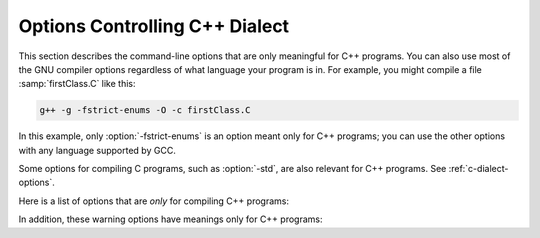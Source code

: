 ..
  Copyright 1988-2022 Free Software Foundation, Inc.
  This is part of the GCC manual.
  For copying conditions, see the GPL license file

.. _c++-dialect-options:

.. index:: compiler options, C++

.. index:: C++ options, command-line

.. index:: options, C++

Options Controlling C++ Dialect
*******************************

This section describes the command-line options that are only meaningful
for C++ programs.  You can also use most of the GNU compiler options
regardless of what language your program is in.  For example, you
might compile a file :samp:`firstClass.C` like this:

.. code-block:: c++

  g++ -g -fstrict-enums -O -c firstClass.C

In this example, only :option:`-fstrict-enums` is an option meant
only for C++ programs; you can use the other options with any
language supported by GCC.

Some options for compiling C programs, such as :option:`-std`, are also
relevant for C++ programs.
See :ref:`c-dialect-options`.

Here is a list of options that are *only* for compiling C++ programs:

.. option:: -fabi-version={n}

  Use version :samp:`{n}` of the C++ ABI.  The default is version 0.

  Version 0 refers to the version conforming most closely to
  the C++ ABI specification.  Therefore, the ABI obtained using version 0
  will change in different versions of G++ as ABI bugs are fixed.

  Version 1 is the version of the C++ ABI that first appeared in G++ 3.2.

  Version 2 is the version of the C++ ABI that first appeared in G++
  3.4, and was the default through G++ 4.9.

  Version 3 corrects an error in mangling a constant address as a
  template argument.

  Version 4, which first appeared in G++ 4.5, implements a standard
  mangling for vector types.

  Version 5, which first appeared in G++ 4.6, corrects the mangling of
  attribute const/volatile on function pointer types, decltype of a
  plain decl, and use of a function parameter in the declaration of
  another parameter.

  Version 6, which first appeared in G++ 4.7, corrects the promotion
  behavior of C++11 scoped enums and the mangling of template argument
  packs, const/static_cast, prefix ++ and --, and a class scope function
  used as a template argument.

  Version 7, which first appeared in G++ 4.8, that treats nullptr_t as a
  builtin type and corrects the mangling of lambdas in default argument
  scope.

  Version 8, which first appeared in G++ 4.9, corrects the substitution
  behavior of function types with function-cv-qualifiers.

  Version 9, which first appeared in G++ 5.2, corrects the alignment of
  ``nullptr_t``.

  Version 10, which first appeared in G++ 6.1, adds mangling of
  attributes that affect type identity, such as ia32 calling convention
  attributes (e.g. :samp:`stdcall`).

  Version 11, which first appeared in G++ 7, corrects the mangling of
  sizeof... expressions and operator names.  For multiple entities with
  the same name within a function, that are declared in different scopes,
  the mangling now changes starting with the twelfth occurrence.  It also
  implies :option:`-fnew-inheriting-ctors`.

  Version 12, which first appeared in G++ 8, corrects the calling
  conventions for empty classes on the x86_64 target and for classes
  with only deleted copy/move constructors.  It accidentally changes the
  calling convention for classes with a deleted copy constructor and a
  trivial move constructor.

  Version 13, which first appeared in G++ 8.2, fixes the accidental
  change in version 12.

  Version 14, which first appeared in G++ 10, corrects the mangling of
  the nullptr expression.

  Version 15, which first appeared in G++ 11, changes the mangling of
  ``__alignof__`` to be distinct from that of ``alignof``, and
  dependent operator names.

  See also :option:`-Wabi`.

.. option:: -fabi-compat-version={n}

  On targets that support strong aliases, G++
  works around mangling changes by creating an alias with the correct
  mangled name when defining a symbol with an incorrect mangled name.
  This switch specifies which ABI version to use for the alias.

  With :option:`-fabi-version`:samp:`=0` (the default), this defaults to 11 (GCC 7
  compatibility).  If another ABI version is explicitly selected, this
  defaults to 0.  For compatibility with GCC versions 3.2 through 4.9,
  use :option:`-fabi-compat-version`:samp:`=2`.

  If this option is not provided but :option:`-Wabi`:samp:`={n}` is, that
  version is used for compatibility aliases.  If this option is provided
  along with :option:`-Wabi` (without the version), the version from this
  option is used for the warning.

.. option:: -fno-access-control

  Turn off all access checking.  This switch is mainly useful for working
  around bugs in the access control code.

.. option:: -faccess-control

  Default setting; overrides :option:`-fno-access-control`.

.. option:: -faligned-new

  Enable support for C++17 ``new`` of types that require more
  alignment than ``void* ::operator new(std::size_t)`` provides.  A
  numeric argument such as ``-faligned-new=32`` can be used to
  specify how much alignment (in bytes) is provided by that function,
  but few users will need to override the default of
  ``alignof(std::max_align_t)``.

  This flag is enabled by default for :option:`-std`:samp:`=c++17`.

.. option:: -fchar8_t, -fno-char8_t

  Enable support for ``char8_t`` as adopted for C++20.  This includes
  the addition of a new ``char8_t`` fundamental type, changes to the
  types of UTF-8 string and character literals, new signatures for
  user-defined literals, associated standard library updates, and new
  ``__cpp_char8_t`` and ``__cpp_lib_char8_t`` feature test macros.

  This option enables functions to be overloaded for ordinary and UTF-8
  strings:

  .. code-block:: c++

    int f(const char *);    // #1
    int f(const char8_t *); // #2
    int v1 = f("text");     // Calls #1
    int v2 = f(u8"text");   // Calls #2

  and introduces new signatures for user-defined literals:

  .. code-block:: c++

    int operator""_udl1(char8_t);
    int v3 = u8'x'_udl1;
    int operator""_udl2(const char8_t*, std::size_t);
    int v4 = u8"text"_udl2;
    template<typename T, T...> int operator""_udl3();
    int v5 = u8"text"_udl3;

  The change to the types of UTF-8 string and character literals introduces
  incompatibilities with ISO C++11 and later standards.  For example, the
  following code is well-formed under ISO C++11, but is ill-formed when
  :option:`-fchar8_t` is specified.

  .. code-block:: c++

    char ca[] = u8"xx";     // error: char-array initialized from wide
                            //        string
    const char *cp = u8"xx";// error: invalid conversion from
                            //        `const char8_t*' to `const char*'
    int f(const char*);
    auto v = f(u8"xx");     // error: invalid conversion from
                            //        `const char8_t*' to `const char*'
    std::string s{u8"xx"};  // error: no matching function for call to
                            //        `std::basic_string<char>::basic_string()'
    using namespace std::literals;
    s = u8"xx"s;            // error: conversion from
                            //        `basic_string<char8_t>' to non-scalar
                            //        type `basic_string<char>' requested

.. option:: -fcheck-new

  Check that the pointer returned by ``operator new`` is non-null
  before attempting to modify the storage allocated.  This check is
  normally unnecessary because the C++ standard specifies that
  ``operator new`` only returns ``0`` if it is declared
  ``throw()``, in which case the compiler always checks the
  return value even without this option.  In all other cases, when
  ``operator new`` has a non-empty exception specification, memory
  exhaustion is signalled by throwing ``std::bad_alloc``.  See also
  :samp:`new (nothrow)`.

.. option:: -fconcepts, -fconcepts-ts

  Below :option:`-std`:samp:`=c++20`, :option:`-fconcepts` enables support for the
  C++ Extensions for Concepts Technical Specification, ISO 19217 (2015).

  With :option:`-std`:samp:`=c++20` and above, Concepts are part of the language
  standard, so :option:`-fconcepts` defaults to on.  But the standard
  specification of Concepts differs significantly from the TS, so some
  constructs that were allowed in the TS but didn't make it into the
  standard can still be enabled by :option:`-fconcepts-ts`.

.. option:: -fconstexpr-depth={n}

  Set the maximum nested evaluation depth for C++11 constexpr functions
  to :samp:`{n}`.  A limit is needed to detect endless recursion during
  constant expression evaluation.  The minimum specified by the standard
  is 512.

.. option:: -fconstexpr-cache-depth={n}

  Set the maximum level of nested evaluation depth for C++11 constexpr
  functions that will be cached to :samp:`{n}`.  This is a heuristic that
  trades off compilation speed (when the cache avoids repeated
  calculations) against memory consumption (when the cache grows very
  large from highly recursive evaluations).  The default is 8.  Very few
  users are likely to want to adjust it, but if your code does heavy
  constexpr calculations you might want to experiment to find which
  value works best for you.

.. option:: -fconstexpr-fp-except

  Annex F of the C standard specifies that IEC559 floating point
  exceptions encountered at compile time should not stop compilation.
  C++ compilers have historically not followed this guidance, instead
  treating floating point division by zero as non-constant even though
  it has a well defined value.  This flag tells the compiler to give
  Annex F priority over other rules saying that a particular operation
  is undefined.

  .. code-block:: c++

    constexpr float inf = 1./0.; // OK with -fconstexpr-fp-except

.. option:: -fconstexpr-loop-limit={n}

  Set the maximum number of iterations for a loop in C++14 constexpr functions
  to :samp:`{n}`.  A limit is needed to detect infinite loops during
  constant expression evaluation.  The default is 262144 (1<<18).

.. option:: -fconstexpr-ops-limit={n}

  Set the maximum number of operations during a single constexpr evaluation.
  Even when number of iterations of a single loop is limited with the above limit,
  if there are several nested loops and each of them has many iterations but still
  smaller than the above limit, or if in a body of some loop or even outside
  of a loop too many expressions need to be evaluated, the resulting constexpr
  evaluation might take too long.
  The default is 33554432 (1<<25).

.. option:: -fcoroutines

  Enable support for the C++ coroutines extension (experimental).

.. option:: -fno-elide-constructors

  The C++ standard allows an implementation to omit creating a temporary
  that is only used to initialize another object of the same type.
  Specifying this option disables that optimization, and forces G++ to
  call the copy constructor in all cases.  This option also causes G++
  to call trivial member functions which otherwise would be expanded inline.

  In C++17, the compiler is required to omit these temporaries, but this
  option still affects trivial member functions.

.. option:: -felide-constructors

  Default setting; overrides :option:`-fno-elide-constructors`.

.. option:: -fno-enforce-eh-specs

  Don't generate code to check for violation of exception specifications
  at run time.  This option violates the C++ standard, but may be useful
  for reducing code size in production builds, much like defining
  ``NDEBUG``.  This does not give user code permission to throw
  exceptions in violation of the exception specifications; the compiler
  still optimizes based on the specifications, so throwing an
  unexpected exception results in undefined behavior at run time.

.. option:: -fenforce-eh-specs

  Default setting; overrides :option:`-fno-enforce-eh-specs`.

.. option:: -fextern-tls-init, -fno-extern-tls-init

  The C++11 and OpenMP standards allow ``thread_local`` and
  ``threadprivate`` variables to have dynamic (runtime)
  initialization.  To support this, any use of such a variable goes
  through a wrapper function that performs any necessary initialization.
  When the use and definition of the variable are in the same
  translation unit, this overhead can be optimized away, but when the
  use is in a different translation unit there is significant overhead
  even if the variable doesn't actually need dynamic initialization.  If
  the programmer can be sure that no use of the variable in a
  non-defining TU needs to trigger dynamic initialization (either
  because the variable is statically initialized, or a use of the
  variable in the defining TU will be executed before any uses in
  another TU), they can avoid this overhead with the
  :option:`-fno-extern-tls-init` option.

  On targets that support symbol aliases, the default is
  :option:`-fextern-tls-init`.  On targets that do not support symbol
  aliases, the default is :option:`-fno-extern-tls-init`.

.. option:: -ffold-simple-inlines, -fno-fold-simple-inlines

  Permit the C++ frontend to fold calls to ``std::move``, ``std::forward``,
  ``std::addressof`` and ``std::as_const``.  In contrast to inlining, this
  means no debug information will be generated for such calls.  Since these
  functions are rarely interesting to debug, this flag is enabled by default
  unless :option:`-fno-inline` is active.

.. option:: -fno-gnu-keywords

  Do not recognize ``typeof`` as a keyword, so that code can use this
  word as an identifier.  You can use the keyword ``__typeof__`` instead.
  This option is implied by the strict ISO C++ dialects: :option:`-ansi`,
  :option:`-std`:samp:`=c++98`, :option:`-std`:samp:`=c++11`, etc.

.. option:: -fgnu-keywords

  Default setting; overrides :option:`-fno-gnu-keywords`.

.. option:: -fimplicit-constexpr

  Make inline functions implicitly constexpr, if they satisfy the
  requirements for a constexpr function.  This option can be used in
  C++14 mode or later.  This can result in initialization changing from
  dynamic to static and other optimizations.

.. option:: -fno-implicit-templates

  Never emit code for non-inline templates that are instantiated
  implicitly (i.e. by use); only emit code for explicit instantiations.
  If you use this option, you must take care to structure your code to
  include all the necessary explicit instantiations to avoid getting
  undefined symbols at link time.
  See :ref:`template-instantiation`, for more information.

.. option:: -fimplicit-templates

  Default setting; overrides :option:`-fno-implicit-templates`.

.. option:: -fno-implicit-inline-templates

  Don't emit code for implicit instantiations of inline templates, either.
  The default is to handle inlines differently so that compiles with and
  without optimization need the same set of explicit instantiations.

.. option:: -fimplicit-inline-templates

  Default setting; overrides :option:`-fno-implicit-inline-templates`.

.. option:: -fno-implement-inlines

  To save space, do not emit out-of-line copies of inline functions
  controlled by ``#pragma implementation``.  This causes linker
  errors if these functions are not inlined everywhere they are called.

.. option:: -fimplement-inlines

  Default setting; overrides :option:`-fno-implement-inlines`.

.. option:: -fmodules-ts, -fno-modules-ts

  Enable support for C++20 modules (see :ref:`c++-modules`).  The
  :option:`-fno-modules-ts` is usually not needed, as that is the
  default.  Even though this is a C++20 feature, it is not currently
  implicitly enabled by selecting that standard version.

.. option:: -fmodule-header, -fmodule-header=user, -fmodule-header=system

  Compile a header file to create an importable header unit.

.. option:: -fmodule-implicit-inline

  Member functions defined in their class definitions are not implicitly
  inline for modular code.  This is different to traditional C++
  behavior, for good reasons.  However, it may result in a difficulty
  during code porting.  This option makes such function definitions
  implicitly inline.  It does however generate an ABI incompatibility,
  so you must use it everywhere or nowhere.  (Such definitions outside
  of a named module remain implicitly inline, regardless.)

.. option:: -fno-module-lazy

  Disable lazy module importing and module mapper creation.

.. option:: -fmodule-lazy

  Default setting; overrides :option:`-fno-module-lazy`.

.. index:: CXX_MODULE_MAPPER environment variable

.. option:: -fmodule-mapper=[{hostname}]:{port}[?{ident}]

  An oracle to query for module name to filename mappings.  If
  unspecified the :envvar:`CXX_MODULE_MAPPER` environment variable is used,
  and if that is unset, an in-process default is provided.

.. option:: -fmodule-only

  Only emit the Compiled Module Interface, inhibiting any object file.

.. option:: -fms-extensions

  Disable Wpedantic warnings about constructs used in MFC, such as implicit
  int and getting a pointer to member function via non-standard syntax.

.. option:: -fnew-inheriting-ctors

  Enable the P0136 adjustment to the semantics of C++11 constructor
  inheritance.  This is part of C++17 but also considered to be a Defect
  Report against C++11 and C++14.  This flag is enabled by default
  unless :option:`-fabi-version`:samp:`=10` or lower is specified.

.. option:: -fnew-ttp-matching

  Enable the P0522 resolution to Core issue 150, template template
  parameters and default arguments: this allows a template with default
  template arguments as an argument for a template template parameter
  with fewer template parameters.  This flag is enabled by default for
  :option:`-std`:samp:`=c++17`.

.. option:: -fno-nonansi-builtins

  Disable built-in declarations of functions that are not mandated by
  ANSI/ISO C.  These include ``ffs``, ``alloca``, ``_exit``,
  ``index``, ``bzero``, ``conjf``, and other related functions.

.. option:: -fnonansi-builtins

  Default setting; overrides :option:`-fno-nonansi-builtins`.

.. option:: -fnothrow-opt

  Treat a ``throw()`` exception specification as if it were a
  ``noexcept`` specification to reduce or eliminate the text size
  overhead relative to a function with no exception specification.  If
  the function has local variables of types with non-trivial
  destructors, the exception specification actually makes the
  function smaller because the EH cleanups for those variables can be
  optimized away.  The semantic effect is that an exception thrown out of
  a function with such an exception specification results in a call
  to ``terminate`` rather than ``unexpected``.

.. option:: -fno-operator-names

  Do not treat the operator name keywords ``and``, ``bitand``,
  ``bitor``, ``compl``, ``not``, ``or`` and ``xor`` as
  synonyms as keywords.

.. option:: -foperator-names

  Default setting; overrides :option:`-fno-operator-names`.

.. option:: -fno-optional-diags

  Disable diagnostics that the standard says a compiler does not need to
  issue.  Currently, the only such diagnostic issued by G++ is the one for
  a name having multiple meanings within a class.

.. option:: -foptional-diags

  Default setting; overrides :option:`-fno-optional-diags`.

.. option:: -fpermissive

  Downgrade some diagnostics about nonconformant code from errors to
  warnings.  Thus, using :option:`-fpermissive` allows some
  nonconforming code to compile.

.. option:: -fno-pretty-templates

  When an error message refers to a specialization of a function
  template, the compiler normally prints the signature of the
  template followed by the template arguments and any typedefs or
  typenames in the signature (e.g. ``void f(T) [with T = int]``
  rather than ``void f(int)``) so that it's clear which template is
  involved.  When an error message refers to a specialization of a class
  template, the compiler omits any template arguments that match
  the default template arguments for that template.  If either of these
  behaviors make it harder to understand the error message rather than
  easier, you can use :option:`-fno-pretty-templates` to disable them.

.. option:: -fpretty-templates

  Default setting; overrides :option:`-fno-pretty-templates`.

.. option:: -fno-rtti

  Disable generation of information about every class with virtual
  functions for use by the C++ run-time type identification features
  (``dynamic_cast`` and ``typeid``).  If you don't use those parts
  of the language, you can save some space by using this flag.  Note that
  exception handling uses the same information, but G++ generates it as
  needed. The ``dynamic_cast`` operator can still be used for casts that
  do not require run-time type information, i.e. casts to ``void *`` or to
  unambiguous base classes.

  Mixing code compiled with :option:`-frtti` with that compiled with
  :option:`-fno-rtti` may not work.  For example, programs may
  fail to link if a class compiled with :option:`-fno-rtti` is used as a base 
  for a class compiled with :option:`-frtti`.  

.. option:: -frtti

  Default setting; overrides :option:`-fno-rtti`.

.. option:: -fsized-deallocation

  Enable the built-in global declarations

  .. code-block:: c++

    void operator delete (void *, std::size_t) noexcept;
    void operator delete[] (void *, std::size_t) noexcept;

  as introduced in C++14.  This is useful for user-defined replacement
  deallocation functions that, for example, use the size of the object
  to make deallocation faster.  Enabled by default under
  :option:`-std`:samp:`=c++14` and above.  The flag :option:`-Wsized-deallocation`
  warns about places that might want to add a definition.

.. option:: -fstrict-enums

  Allow the compiler to optimize using the assumption that a value of
  enumerated type can only be one of the values of the enumeration (as
  defined in the C++ standard; basically, a value that can be
  represented in the minimum number of bits needed to represent all the
  enumerators).  This assumption may not be valid if the program uses a
  cast to convert an arbitrary integer value to the enumerated type.

.. option:: -fstrong-eval-order

  Evaluate member access, array subscripting, and shift expressions in
  left-to-right order, and evaluate assignment in right-to-left order,
  as adopted for C++17.  Enabled by default with :option:`-std`:samp:`=c++17`.
  :option:`-fstrong-eval-order`:samp:`=some` enables just the ordering of member
  access and shift expressions, and is the default without
  :option:`-std`:samp:`=c++17`.

.. option:: -ftemplate-backtrace-limit={n}

  Set the maximum number of template instantiation notes for a single
  warning or error to :samp:`{n}`.  The default value is 10.

.. option:: -ftemplate-depth={n}

  Set the maximum instantiation depth for template classes to :samp:`{n}`.
  A limit on the template instantiation depth is needed to detect
  endless recursions during template class instantiation.  ANSI/ISO C++
  conforming programs must not rely on a maximum depth greater than 17
  (changed to 1024 in C++11).  The default value is 900, as the compiler
  can run out of stack space before hitting 1024 in some situations.

.. option:: -fno-threadsafe-statics

  Do not emit the extra code to use the routines specified in the C++
  ABI for thread-safe initialization of local statics.  You can use this
  option to reduce code size slightly in code that doesn't need to be
  thread-safe.

.. option:: -fthreadsafe-statics

  Default setting; overrides :option:`-fno-threadsafe-statics`.

.. option:: -fuse-cxa-atexit

  Register destructors for objects with static storage duration with the
  ``__cxa_atexit`` function rather than the ``atexit`` function.
  This option is required for fully standards-compliant handling of static
  destructors, but only works if your C library supports
  ``__cxa_atexit``.

.. option:: -fno-use-cxa-get-exception-ptr

  Don't use the ``__cxa_get_exception_ptr`` runtime routine.  This
  causes ``std::uncaught_exception`` to be incorrect, but is necessary
  if the runtime routine is not available.

.. option:: -fuse-cxa-get-exception-ptr

  Default setting; overrides :option:`-fno-use-cxa-get-exception-ptr`.

.. option:: -fvisibility-inlines-hidden

  This switch declares that the user does not attempt to compare
  pointers to inline functions or methods where the addresses of the two functions
  are taken in different shared objects.

  The effect of this is that GCC may, effectively, mark inline methods with
  ``__attribute__ ((visibility ("hidden")))`` so that they do not
  appear in the export table of a DSO and do not require a PLT indirection
  when used within the DSO.  Enabling this option can have a dramatic effect
  on load and link times of a DSO as it massively reduces the size of the
  dynamic export table when the library makes heavy use of templates.

  The behavior of this switch is not quite the same as marking the
  methods as hidden directly, because it does not affect static variables
  local to the function or cause the compiler to deduce that
  the function is defined in only one shared object.

  You may mark a method as having a visibility explicitly to negate the
  effect of the switch for that method.  For example, if you do want to
  compare pointers to a particular inline method, you might mark it as
  having default visibility.  Marking the enclosing class with explicit
  visibility has no effect.

  Explicitly instantiated inline methods are unaffected by this option
  as their linkage might otherwise cross a shared library boundary.
  See :ref:`template-instantiation`.

.. option:: -fvisibility-ms-compat

  This flag attempts to use visibility settings to make GCC's C++
  linkage model compatible with that of Microsoft Visual Studio.

  The flag makes these changes to GCC's linkage model:

  * It sets the default visibility to ``hidden``, like
    :option:`-fvisibility`:samp:`=hidden`.

  * Types, but not their members, are not hidden by default.

  * The One Definition Rule is relaxed for types without explicit
    visibility specifications that are defined in more than one
    shared object: those declarations are permitted if they are
    permitted when this option is not used.

  In new code it is better to use :option:`-fvisibility`:samp:`=hidden` and
  export those classes that are intended to be externally visible.
  Unfortunately it is possible for code to rely, perhaps accidentally,
  on the Visual Studio behavior.

  Among the consequences of these changes are that static data members
  of the same type with the same name but defined in different shared
  objects are different, so changing one does not change the other;
  and that pointers to function members defined in different shared
  objects may not compare equal.  When this flag is given, it is a
  violation of the ODR to define types with the same name differently.

.. option:: -fno-weak

  Do not use weak symbol support, even if it is provided by the linker.
  By default, G++ uses weak symbols if they are available.  This
  option exists only for testing, and should not be used by end-users;
  it results in inferior code and has no benefits.  This option may
  be removed in a future release of G++.

.. option:: -fweak

  Default setting; overrides :option:`-fno-weak`.

.. option:: -fext-numeric-literals

  .. note::

    C++ and Objective-C++ only

  Accept imaginary, fixed-point, or machine-defined
  literal number suffixes as GNU extensions.
  When this option is turned off these suffixes are treated
  as C++11 user-defined literal numeric suffixes.
  This is on by default for all pre-C++11 dialects and all GNU dialects:
  :option:`-std`:samp:`=c++98`, :option:`-std`:samp:`=gnu++98`, :option:`-std`:samp:`=gnu++11`,
  :option:`-std`:samp:`=gnu++14`.
  This option is off by default
  for ISO C++11 onwards (:option:`-std`:samp:`=c++11`, ...).

.. option:: -fno-ext-numeric-literals

  Default setting; overrides :option:`-fext-numeric-literals`.

.. option:: -nostdinc++

  Do not search for header files in the standard directories specific to
  C++, but do still search the other standard directories.  (This option
  is used when building the C++ library.)

.. option:: -flang-info-include-translate, -flang-info-include-translate-not, -flang-info-include-translate={header}

  Inform of include translation events.  The first will note accepted
  include translations, the second will note declined include
  translations.  The :samp:`{header}` form will inform of include
  translations relating to that specific header.  If :samp:`{header}` is of
  the form ``"user"`` or ``<system>`` it will be resolved to a
  specific user or system header using the include path.

.. option:: -flang-info-module-cmi, -flang-info-module-cmi={module}

  Inform of Compiled Module Interface pathnames.  The first will note
  all read CMI pathnames.  The :samp:`{module}` form will not reading a
  specific module's CMI.  :samp:`{module}` may be a named module or a
  header-unit (the latter indicated by either being a pathname containing
  directory separators or enclosed in ``<>`` or ``""``).

.. option:: -stdlib={libstdc++,libc++}

  When G++ is configured to support this option, it allows specification of
  alternate C++ runtime libraries.  Two options are available: :samp:`{libstdc++}`
  (the default, native C++ runtime for G++) and :samp:`{libc++}` which is the
  C++ runtime installed on some operating systems (e.g. Darwin versions from
  Darwin11 onwards).  The option switches G++ to use the headers from the
  specified library and to emit ``-lstdc++`` or ``-lc++`` respectively,
  when a C++ runtime is required for linking.

In addition, these warning options have meanings only for C++ programs:

.. option:: -Wabi-tag

  .. note::

    C++ and Objective-C++ only

  Warn when a type with an ABI tag is used in a context that does not
  have that ABI tag.  See :ref:`c++-attributes` for more information
  about ABI tags.

.. option:: -Wcomma-subscript

  .. note::

    C++ and Objective-C++ only

  Warn about uses of a comma expression within a subscripting expression.
  This usage was deprecated in C++20 and is going to be removed in C++23.
  However, a comma expression wrapped in ``( )`` is not deprecated.  Example:

  .. code-block:: c++

    void f(int *a, int b, int c) {
        a[b,c];     // deprecated in C++20, invalid in C++23
        a[(b,c)];   // OK
    }

  In C++23 it is valid to have comma separated expressions in a subscript
  when an overloaded subscript operator is found and supports the right
  number and types of arguments.  G++ will accept the formerly valid syntax
  for code that is not valid in C++23 but used to be valid but deprecated
  in C++20 with a pedantic warning that can be disabled with
  :option:`-Wno-comma-subscript`.

  Enabled by default with :option:`-std`:samp:`=c++20` unless :option:`-Wno-deprecated`,
  and with :option:`-std`:samp:`=c++23` regardless of :option:`-Wno-deprecated`.

.. option:: -Wno-comma-subscript

  Default setting; overrides :option:`-Wcomma-subscript`.

.. option:: -Wctad-maybe-unsupported

  .. note::

    C++ and Objective-C++ only

  Warn when performing class template argument deduction (CTAD) on a type with
  no explicitly written deduction guides.  This warning will point out cases
  where CTAD succeeded only because the compiler synthesized the implicit
  deduction guides, which might not be what the programmer intended.  Certain
  style guides allow CTAD only on types that specifically "opt-in"; i.e., on
  types that are designed to support CTAD.  This warning can be suppressed with
  the following pattern:

  .. code-block:: c++

    struct allow_ctad_t; // any name works
    template <typename T> struct S {
      S(T) { }
    };
    S(allow_ctad_t) -> S<void>; // guide with incomplete parameter type will never be considered

.. option:: -Wno-ctad-maybe-unsupported

  Default setting; overrides :option:`-Wctad-maybe-unsupported`.

.. option:: -Wctor-dtor-privacy

  .. note::

    C++ and Objective-C++ only

  Warn when a class seems unusable because all the constructors or
  destructors in that class are private, and it has neither friends nor
  public static member functions.  Also warn if there are no non-private
  methods, and there's at least one private member function that isn't
  a constructor or destructor.

.. option:: -Wno-ctor-dtor-privacy

  Default setting; overrides :option:`-Wctor-dtor-privacy`.

.. option:: -Wdelete-non-virtual-dtor

  .. note::

    C++ and Objective-C++ only

  Warn when ``delete`` is used to destroy an instance of a class that
  has virtual functions and non-virtual destructor. It is unsafe to delete
  an instance of a derived class through a pointer to a base class if the
  base class does not have a virtual destructor.  This warning is enabled
  by :option:`-Wall`.

.. option:: -Wno-delete-non-virtual-dtor

  Default setting; overrides :option:`-Wdelete-non-virtual-dtor`.

.. option:: -Wdeprecated-copy

  .. note::

    C++ and Objective-C++ only

  Warn that the implicit declaration of a copy constructor or copy
  assignment operator is deprecated if the class has a user-provided
  copy constructor or copy assignment operator, in C++11 and up.  This
  warning is enabled by :option:`-Wextra`.  With
  :option:`-Wdeprecated-copy-dtor`, also deprecate if the class has a
  user-provided destructor.

.. option:: -Wno-deprecated-copy

  Default setting; overrides :option:`-Wdeprecated-copy`.

.. option:: -Wno-deprecated-enum-enum-conversion

  .. note::

    C++ and Objective-C++ only

  Disable the warning about the case when the usual arithmetic conversions
  are applied on operands where one is of enumeration type and the other is
  of a different enumeration type.  This conversion was deprecated in C++20.
  For example:

  .. code-block:: c++

    enum E1 { e };
    enum E2 { f };
    int k = f - e;

  :option:`-Wdeprecated-enum-enum-conversion` is enabled by default with
  :option:`-std`:samp:`=c++20`.  In pre-C++20 dialects, this warning can be enabled
  by :option:`-Wenum-conversion`.

.. option:: -Wdeprecated-enum-enum-conversion

  Default setting; overrides :option:`-Wno-deprecated-enum-enum-conversion`.

.. option:: -Wno-deprecated-enum-float-conversion

  .. note::

    C++ and Objective-C++ only

  Disable the warning about the case when the usual arithmetic conversions
  are applied on operands where one is of enumeration type and the other is
  of a floating-point type.  This conversion was deprecated in C++20.  For
  example:

  .. code-block:: c++

    enum E1 { e };
    enum E2 { f };
    bool b = e <= 3.7;

  :option:`-Wdeprecated-enum-float-conversion` is enabled by default with
  :option:`-std`:samp:`=c++20`.  In pre-C++20 dialects, this warning can be enabled
  by :option:`-Wenum-conversion`.

.. option:: -Wdeprecated-enum-float-conversion

  Default setting; overrides :option:`-Wno-deprecated-enum-float-conversion`.

.. option:: -Wno-init-list-lifetime

  .. note::

    C++ and Objective-C++ only

  Do not warn about uses of ``std::initializer_list`` that are likely
  to result in dangling pointers.  Since the underlying array for an
  ``initializer_list`` is handled like a normal C++ temporary object,
  it is easy to inadvertently keep a pointer to the array past the end
  of the array's lifetime.  For example:

  * If a function returns a temporary ``initializer_list``, or a local
    ``initializer_list`` variable, the array's lifetime ends at the end
    of the return statement, so the value returned has a dangling pointer.

  * If a new-expression creates an ``initializer_list``, the array only
    lives until the end of the enclosing full-expression, so the
    ``initializer_list`` in the heap has a dangling pointer.

  * When an ``initializer_list`` variable is assigned from a
    brace-enclosed initializer list, the temporary array created for the
    right side of the assignment only lives until the end of the
    full-expression, so at the next statement the ``initializer_list``
    variable has a dangling pointer.

    .. code-block:: c++

      // li's initial underlying array lives as long as li
      std::initializer_list<int> li = { 1,2,3 };
      // assignment changes li to point to a temporary array
      li = { 4, 5 };
      // now the temporary is gone and li has a dangling pointer
      int i = li.begin()[0] // undefined behavior

  * When a list constructor stores the ``begin`` pointer from the
    ``initializer_list`` argument, this doesn't extend the lifetime of
    the array, so if a class variable is constructed from a temporary
    ``initializer_list``, the pointer is left dangling by the end of
    the variable declaration statement.

.. option:: -Winit-list-lifetime

  Default setting; overrides :option:`-Wno-init-list-lifetime`.

.. option:: -Winvalid-imported-macros

  Verify all imported macro definitions are valid at the end of
  compilation.  This is not enabled by default, as it requires
  additional processing to determine.  It may be useful when preparing
  sets of header-units to ensure consistent macros.

.. option:: -Wno-invalid-imported-macros

  Default setting; overrides :option:`-Winvalid-imported-macros`.

.. option:: -Wno-literal-suffix

  .. note::

    C++ and Objective-C++ only

  Do not warn when a string or character literal is followed by a
  ud-suffix which does not begin with an underscore.  As a conforming
  extension, GCC treats such suffixes as separate preprocessing tokens
  in order to maintain backwards compatibility with code that uses
  formatting macros from ``<inttypes.h>``.  For example:

  .. code-block:: c++

    #define __STDC_FORMAT_MACROS
    #include <inttypes.h>
    #include <stdio.h>

    int main() {
      int64_t i64 = 123;
      printf("My int64: %" PRId64"\n", i64);
    }

  In this case, ``PRId64`` is treated as a separate preprocessing token.

  This option also controls warnings when a user-defined literal
  operator is declared with a literal suffix identifier that doesn't
  begin with an underscore. Literal suffix identifiers that don't begin
  with an underscore are reserved for future standardization.

  These warnings are enabled by default.

.. option:: -Wliteral-suffix

  Default setting; overrides :option:`-Wno-literal-suffix`.

.. option:: -Wno-narrowing

  .. note::

    C++ and Objective-C++ only

  For C++11 and later standards, narrowing conversions are diagnosed by default,
  as required by the standard.  A narrowing conversion from a constant produces
  an error, and a narrowing conversion from a non-constant produces a warning,
  but :option:`-Wno-narrowing` suppresses the diagnostic.
  Note that this does not affect the meaning of well-formed code;
  narrowing conversions are still considered ill-formed in SFINAE contexts.

  With :option:`-Wnarrowing` in C++98, warn when a narrowing
  conversion prohibited by C++11 occurs within
  :samp:`{ }`, e.g.

  .. code-block:: c++

    int i = { 2.2 }; // error: narrowing from double to int

  This flag is included in :option:`-Wall` and :option:`-Wc++11-compat`.

.. option:: -Wnarrowing

  Default setting; overrides :option:`-Wno-narrowing`.

.. option:: -Wnoexcept

  .. note::

    C++ and Objective-C++ only

  Warn when a noexcept-expression evaluates to false because of a call
  to a function that does not have a non-throwing exception
  specification (i.e. ``throw()`` or ``noexcept``) but is known by
  the compiler to never throw an exception.

.. option:: -Wno-noexcept

  Default setting; overrides :option:`-Wnoexcept`.

.. option:: -Wnoexcept-type

  .. note::

    C++ and Objective-C++ only

  Warn if the C++17 feature making ``noexcept`` part of a function
  type changes the mangled name of a symbol relative to C++14.  Enabled
  by :option:`-Wabi` and :option:`-Wc++17-compat`.

  As an example:

  .. code-block:: c++

    template <class T> void f(T t) { t(); };
    void g() noexcept;
    void h() { f(g); } 

  In C++14, ``f`` calls ``f<void(*)()>``, but in
  C++17 it calls ``f<void(*)()noexcept>``.

.. option:: -Wno-noexcept-type

  Default setting; overrides :option:`-Wnoexcept-type`.

.. option:: -Wclass-memaccess

  .. note::

    C++ and Objective-C++ only

  Warn when the destination of a call to a raw memory function such as
  ``memset`` or ``memcpy`` is an object of class type, and when writing
  into such an object might bypass the class non-trivial or deleted constructor
  or copy assignment, violate const-correctness or encapsulation, or corrupt
  virtual table pointers.  Modifying the representation of such objects may
  violate invariants maintained by member functions of the class.  For example,
  the call to ``memset`` below is undefined because it modifies a non-trivial
  class object and is, therefore, diagnosed.  The safe way to either initialize
  or clear the storage of objects of such types is by using the appropriate
  constructor or assignment operator, if one is available.

  .. code-block:: c++

    std::string str = "abc";
    memset (&str, 0, sizeof str);

  The :option:`-Wclass-memaccess` option is enabled by :option:`-Wall`.
  Explicitly casting the pointer to the class object to ``void *`` or
  to a type that can be safely accessed by the raw memory function suppresses
  the warning.

.. option:: -Wno-class-memaccess

  Default setting; overrides :option:`-Wclass-memaccess`.

.. option:: -Wnon-virtual-dtor

  .. note::

    C++ and Objective-C++ only

  Warn when a class has virtual functions and an accessible non-virtual
  destructor itself or in an accessible polymorphic base class, in which
  case it is possible but unsafe to delete an instance of a derived
  class through a pointer to the class itself or base class.  This
  warning is automatically enabled if :option:`-Weffc++` is specified.

.. option:: -Wno-non-virtual-dtor

  Default setting; overrides :option:`-Wnon-virtual-dtor`.

.. option:: -Wregister

  .. note::

    C++ and Objective-C++ only

  Warn on uses of the ``register`` storage class specifier, except
  when it is part of the GNU :ref:`explicit-register-variables` extension.
  The use of the ``register`` keyword as storage class specifier has
  been deprecated in C++11 and removed in C++17.
  Enabled by default with :option:`-std`:samp:`=c++17`.

.. option:: -Wno-register

  Default setting; overrides :option:`-Wregister`.

.. option:: -Wreorder

  .. note::

    C++ and Objective-C++ only

  .. index:: reordering, warning

  .. index:: warning for reordering of member initializers

  Warn when the order of member initializers given in the code does not
  match the order in which they must be executed.  For instance:

  .. code-block:: c++

    struct A {
      int i;
      int j;
      A(): j (0), i (1) { }
    };

  The compiler rearranges the member initializers for ``i``
  and ``j`` to match the declaration order of the members, emitting
  a warning to that effect.  This warning is enabled by :option:`-Wall`.

.. option:: -Wno-reorder

  Default setting; overrides :option:`-Wreorder`.

.. option:: -Wno-pessimizing-move

  .. note::

    C++ and Objective-C++ only

  This warning warns when a call to ``std::move`` prevents copy
  elision.  A typical scenario when copy elision can occur is when returning in
  a function with a class return type, when the expression being returned is the
  name of a non-volatile automatic object, and is not a function parameter, and
  has the same type as the function return type.

  .. code-block:: c++

    struct T {
    ...
    };
    T fn()
    {
      T t;
      ...
      return std::move (t);
    }

  But in this example, the ``std::move`` call prevents copy elision.

  This warning is enabled by :option:`-Wall`.

.. option:: -Wpessimizing-move

  Default setting; overrides :option:`-Wno-pessimizing-move`.

.. option:: -Wno-redundant-move

  .. note::

    C++ and Objective-C++ only

  This warning warns about redundant calls to ``std::move`` ; that is, when
  a move operation would have been performed even without the ``std::move``
  call.  This happens because the compiler is forced to treat the object as if
  it were an rvalue in certain situations such as returning a local variable,
  where copy elision isn't applicable.  Consider:

  .. code-block:: c++

    struct T {
    ...
    };
    T fn(T t)
    {
      ...
      return std::move (t);
    }

  Here, the ``std::move`` call is redundant.  Because G++ implements Core
  Issue 1579, another example is:

  .. code-block:: c++

    struct T { // convertible to U
    ...
    };
    struct U {
    ...
    };
    U fn()
    {
      T t;
      ...
      return std::move (t);
    }

  In this example, copy elision isn't applicable because the type of the
  expression being returned and the function return type differ, yet G++
  treats the return value as if it were designated by an rvalue.

  This warning is enabled by :option:`-Wextra`.

.. option:: -Wredundant-move

  Default setting; overrides :option:`-Wno-redundant-move`.

.. option:: -Wrange-loop-construct

  .. note::

    C++ and Objective-C++ only

  This warning warns when a C++ range-based for-loop is creating an unnecessary
  copy.  This can happen when the range declaration is not a reference, but
  probably should be.  For example:

  .. code-block:: c++

    struct S { char arr[128]; };
    void fn () {
      S arr[5];
      for (const auto x : arr) { ... }
    }

  It does not warn when the type being copied is a trivially-copyable type whose
  size is less than 64 bytes.

  This warning also warns when a loop variable in a range-based for-loop is
  initialized with a value of a different type resulting in a copy.  For example:

  .. code-block:: c++

    void fn() {
      int arr[10];
      for (const double &x : arr) { ... }
    }

  In the example above, in every iteration of the loop a temporary value of
  type ``double`` is created and destroyed, to which the reference
  ``const double &`` is bound.

  This warning is enabled by :option:`-Wall`.

.. option:: -Wno-range-loop-construct

  Default setting; overrides :option:`-Wrange-loop-construct`.

.. option:: -Wredundant-tags

  .. note::

    C++ and Objective-C++ only

  Warn about redundant class-key and enum-key in references to class types
  and enumerated types in contexts where the key can be eliminated without
  causing an ambiguity.  For example:

  .. code-block:: c++

    struct foo;
    struct foo *p;   // warn that keyword struct can be eliminated

  On the other hand, in this example there is no warning:

  .. code-block:: c++

    struct foo;
    void foo ();   // "hides" struct foo
    void bar (struct foo&);  // no warning, keyword struct is necessary

.. option:: -Wno-redundant-tags

  Default setting; overrides :option:`-Wredundant-tags`.

.. option:: -Wno-subobject-linkage

  .. note::

    C++ and Objective-C++ only

  Do not warn
  if a class type has a base or a field whose type uses the anonymous
  namespace or depends on a type with no linkage.  If a type A depends on
  a type B with no or internal linkage, defining it in multiple
  translation units would be an ODR violation because the meaning of B
  is different in each translation unit.  If A only appears in a single
  translation unit, the best way to silence the warning is to give it
  internal linkage by putting it in an anonymous namespace as well.  The
  compiler doesn't give this warning for types defined in the main .C
  file, as those are unlikely to have multiple definitions.
  :option:`-Wsubobject-linkage` is enabled by default.

.. option:: -Wsubobject-linkage

  Default setting; overrides :option:`-Wno-subobject-linkage`.

.. option:: -Weffc++

  .. note::

    C++ and Objective-C++ only

  Warn about violations of the following style guidelines from Scott Meyers'
  Effective C++ series of books:

  * Define a copy constructor and an assignment operator for classes
    with dynamically-allocated memory.

  * Prefer initialization to assignment in constructors.

  * Have ``operator=`` return a reference to ``*this``.

  * Don't try to return a reference when you must return an object.

  * Distinguish between prefix and postfix forms of increment and
    decrement operators.

  * Never overload ``&&``, ``||``, or ``,``.

  This option also enables :option:`-Wnon-virtual-dtor`, which is also
  one of the effective C++ recommendations.  However, the check is
  extended to warn about the lack of virtual destructor in accessible
  non-polymorphic bases classes too.

  When selecting this option, be aware that the standard library
  headers do not obey all of these guidelines; use :samp:`grep -v`
  to filter out those warnings.

.. option:: -Wno-effc++

  Default setting; overrides :option:`-Weffc++`.

.. option:: -Wno-exceptions

  .. note::

    C++ and Objective-C++ only

  Disable the warning about the case when an exception handler is shadowed by
  another handler, which can point out a wrong ordering of exception handlers.

.. option:: -Wexceptions

  Default setting; overrides :option:`-Wno-exceptions`.

.. option:: -Wstrict-null-sentinel

  .. note::

    C++ and Objective-C++ only

  Warn about the use of an uncasted ``NULL`` as sentinel.  When
  compiling only with GCC this is a valid sentinel, as ``NULL`` is defined
  to ``__null``.  Although it is a null pointer constant rather than a
  null pointer, it is guaranteed to be of the same size as a pointer.
  But this use is not portable across different compilers.

.. option:: -Wno-strict-null-sentinel

  Default setting; overrides :option:`-Wstrict-null-sentinel`.

.. option:: -Wno-non-template-friend

  .. note::

    C++ and Objective-C++ only

  Disable warnings when non-template friend functions are declared
  within a template.  In very old versions of GCC that predate implementation
  of the ISO standard, declarations such as 
  :samp:`friend int foo(int)`, where the name of the friend is an unqualified-id,
  could be interpreted as a particular specialization of a template
  function; the warning exists to diagnose compatibility problems, 
  and is enabled by default.

.. option:: -Wnon-template-friend

  Default setting; overrides :option:`-Wno-non-template-friend`.

.. option:: -Wold-style-cast

  .. note::

    C++ and Objective-C++ only

  Warn if an old-style (C-style) cast to a non-void type is used within
  a C++ program.  The new-style casts (``dynamic_cast``,
  ``static_cast``, ``reinterpret_cast``, and ``const_cast``) are
  less vulnerable to unintended effects and much easier to search for.

.. option:: -Wno-old-style-cast

  Default setting; overrides :option:`-Wold-style-cast`.

.. option:: -Woverloaded-virtual

  .. note::

    C++ and Objective-C++ only

  .. index:: overloaded virtual function, warning

  .. index:: warning for overloaded virtual function

  Warn when a function declaration hides virtual functions from a
  base class.  For example, in:

  .. code-block:: c++

    struct A {
      virtual void f();
    };

    struct B: public A {
      void f(int);
    };

  the ``A`` class version of ``f`` is hidden in ``B``, and code
  like:

  .. code-block:: c++

    B* b;
    b->f();

  fails to compile.

.. option:: -Wno-overloaded-virtual

  Default setting; overrides :option:`-Woverloaded-virtual`.

.. option:: -Wno-pmf-conversions

  .. note::

    C++ and Objective-C++ only

  Disable the diagnostic for converting a bound pointer to member function
  to a plain pointer.

.. option:: -Wpmf-conversions

  Default setting; overrides :option:`-Wno-pmf-conversions`.

.. option:: -Wsign-promo

  .. note::

    C++ and Objective-C++ only

  Warn when overload resolution chooses a promotion from unsigned or
  enumerated type to a signed type, over a conversion to an unsigned type of
  the same size.  Previous versions of G++ tried to preserve
  unsignedness, but the standard mandates the current behavior.

.. option:: -Wno-sign-promo

  Default setting; overrides :option:`-Wsign-promo`.

.. option:: -Wtemplates

  .. note::

    C++ and Objective-C++ only

  Warn when a primary template declaration is encountered.  Some coding
  rules disallow templates, and this may be used to enforce that rule.
  The warning is inactive inside a system header file, such as the STL, so
  one can still use the STL.  One may also instantiate or specialize
  templates.

.. option:: -Wno-templates

  Default setting; overrides :option:`-Wtemplates`.

.. option:: -Wmismatched-new-delete

  .. note::

    C++ and Objective-C++ only

  Warn for mismatches between calls to ``operator new`` or ``operator
  delete`` and the corresponding call to the allocation or deallocation function.
  This includes invocations of C++ ``operator delete`` with pointers
  returned from either mismatched forms of ``operator new``, or from other
  functions that allocate objects for which the ``operator delete`` isn't
  a suitable deallocator, as well as calls to other deallocation functions
  with pointers returned from ``operator new`` for which the deallocation
  function isn't suitable.

  For example, the ``delete`` expression in the function below is diagnosed
  because it doesn't match the array form of the ``new`` expression
  the pointer argument was returned from.  Similarly, the call to ``free``
  is also diagnosed.

  .. code-block:: c++

    void f ()
    {
      int *a = new int[n];
      delete a;   // warning: mismatch in array forms of expressions

      char *p = new char[n];
      free (p);   // warning: mismatch between new and free
    }

  The related option :option:`-Wmismatched-dealloc` diagnoses mismatches
  involving allocation and deallocation functions other than ``operator
  new`` and ``operator delete``.

  :option:`-Wmismatched-new-delete` is included in :option:`-Wall`.

.. option:: -Wno-mismatched-new-delete

  Default setting; overrides :option:`-Wmismatched-new-delete`.

.. option:: -Wmismatched-tags

  .. note::

    C++ and Objective-C++ only

  Warn for declarations of structs, classes, and class templates and their
  specializations with a class-key that does not match either the definition
  or the first declaration if no definition is provided.

  For example, the declaration of ``struct Object`` in the argument list
  of ``draw`` triggers the warning.  To avoid it, either remove the redundant
  class-key ``struct`` or replace it with ``class`` to match its definition.

  .. code-block:: c++

    class Object {
    public:
      virtual ~Object () = 0;
    };
    void draw (struct Object*);

  It is not wrong to declare a class with the class-key ``struct`` as
  the example above shows.  The :option:`-Wmismatched-tags` option is intended
  to help achieve a consistent style of class declarations.  In code that is
  intended to be portable to Windows-based compilers the warning helps prevent
  unresolved references due to the difference in the mangling of symbols
  declared with different class-keys.  The option can be used either on its
  own or in conjunction with :option:`-Wredundant-tags`.

.. option:: -Wno-mismatched-tags

  Default setting; overrides :option:`-Wmismatched-tags`.

.. option:: -Wmultiple-inheritance

  .. note::

    C++ and Objective-C++ only

  Warn when a class is defined with multiple direct base classes.  Some
  coding rules disallow multiple inheritance, and this may be used to
  enforce that rule.  The warning is inactive inside a system header file,
  such as the STL, so one can still use the STL.  One may also define
  classes that indirectly use multiple inheritance.

.. option:: -Wno-multiple-inheritance

  Default setting; overrides :option:`-Wmultiple-inheritance`.

.. option:: -Wvirtual-inheritance

  Warn when a class is defined with a virtual direct base class.  Some
  coding rules disallow multiple inheritance, and this may be used to
  enforce that rule.  The warning is inactive inside a system header file,
  such as the STL, so one can still use the STL.  One may also define
  classes that indirectly use virtual inheritance.

.. option:: -Wno-virtual-inheritance

  Default setting; overrides :option:`-Wvirtual-inheritance`.

.. option:: -Wno-virtual-move-assign

  Suppress warnings about inheriting from a virtual base with a
  non-trivial C++11 move assignment operator.  This is dangerous because
  if the virtual base is reachable along more than one path, it is
  moved multiple times, which can mean both objects end up in the
  moved-from state.  If the move assignment operator is written to avoid
  moving from a moved-from object, this warning can be disabled.

.. option:: -Wvirtual-move-assign

  Default setting; overrides :option:`-Wno-virtual-move-assign`.

.. option:: -Wnamespaces

  Warn when a namespace definition is opened.  Some coding rules disallow
  namespaces, and this may be used to enforce that rule.  The warning is
  inactive inside a system header file, such as the STL, so one can still
  use the STL.  One may also use using directives and qualified names.

.. option:: -Wno-namespaces

  Default setting; overrides :option:`-Wnamespaces`.

.. option:: -Wno-terminate

  .. note::

    C++ and Objective-C++ only

  Disable the warning about a throw-expression that will immediately
  result in a call to ``terminate``.

.. option:: -Wterminate

  Default setting; overrides :option:`-Wno-terminate`.

.. option:: -Wno-vexing-parse

  .. note::

    C++ and Objective-C++ only

  Warn about the most vexing parse syntactic ambiguity.  This warns about
  the cases when a declaration looks like a variable definition, but the
  C++ language requires it to be interpreted as a function declaration.
  For instance:

  .. code-block:: c++

    void f(double a) {
      int i();        // extern int i (void);
      int n(int(a));  // extern int n (int);
    }

  Another example:

  .. code-block:: c++

    struct S { S(int); };
    void f(double a) {
      S x(int(a));   // extern struct S x (int);
      S y(int());    // extern struct S y (int (*) (void));
      S z();         // extern struct S z (void);
    }

  The warning will suggest options how to deal with such an ambiguity; e.g.,
  it can suggest removing the parentheses or using braces instead.

  This warning is enabled by default.

.. option:: -Wvexing-parse

  Default setting; overrides :option:`-Wno-vexing-parse`.

.. option:: -Wno-class-conversion

  .. note::

    C++ and Objective-C++ only

  Do not warn when a conversion function converts an
  object to the same type, to a base class of that type, or to void; such
  a conversion function will never be called.

.. option:: -Wclass-conversion

  Default setting; overrides :option:`-Wno-class-conversion`.

.. option:: -Wvolatile

  .. note::

    C++ and Objective-C++ only

  Warn about deprecated uses of the ``volatile`` qualifier.  This includes
  postfix and prefix ``++`` and ``--`` expressions of
  ``volatile`` -qualified types, using simple assignments where the left
  operand is a ``volatile`` -qualified non-class type for their value,
  compound assignments where the left operand is a ``volatile`` -qualified
  non-class type, ``volatile`` -qualified function return type,
  ``volatile`` -qualified parameter type, and structured bindings of a
  ``volatile`` -qualified type.  This usage was deprecated in C++20.

  Enabled by default with :option:`-std`:samp:`=c++20`.

.. option:: -Wno-volatile

  Default setting; overrides :option:`-Wvolatile`.

.. option:: -Wzero-as-null-pointer-constant

  .. note::

    C++ and Objective-C++ only

  Warn when a literal :samp:`0` is used as null pointer constant.  This can
  be useful to facilitate the conversion to ``nullptr`` in C++11.

.. option:: -Wno-zero-as-null-pointer-constant

  Default setting; overrides :option:`-Wzero-as-null-pointer-constant`.

.. option:: -Waligned-new

  Warn about a new-expression of a type that requires greater alignment
  than the ``alignof(std::max_align_t)`` but uses an allocation
  function without an explicit alignment parameter. This option is
  enabled by :option:`-Wall`.

  Normally this only warns about global allocation functions, but
  :option:`-Waligned-new`:samp:`=all` also warns about class member allocation
  functions.

.. option:: -Wno-aligned-new

  Default setting; overrides :option:`-Waligned-new`.

.. option:: -Wno-placement-new, -Wplacement-new={n}

  Warn about placement new expressions with undefined behavior, such as
  constructing an object in a buffer that is smaller than the type of
  the object.  For example, the placement new expression below is diagnosed
  because it attempts to construct an array of 64 integers in a buffer only
  64 bytes large.

  .. code-block:: c++

    char buf [64];
    new (buf) int[64];

  This warning is enabled by default.

  ``-Wplacement-new=1``
    This is the default warning level of :option:`-Wplacement-new`.  At this
    level the warning is not issued for some strictly undefined constructs that
    GCC allows as extensions for compatibility with legacy code.  For example,
    the following ``new`` expression is not diagnosed at this level even
    though it has undefined behavior according to the C++ standard because
    it writes past the end of the one-element array.

    .. code-block:: c++

      struct S { int n, a[1]; };
      S *s = (S *)malloc (sizeof *s + 31 * sizeof s->a[0]);
      new (s->a)int [32]();

  ``-Wplacement-new=2``
    At this level, in addition to diagnosing all the same constructs as at level
    1, a diagnostic is also issued for placement new expressions that construct
    an object in the last member of structure whose type is an array of a single
    element and whose size is less than the size of the object being constructed.
    While the previous example would be diagnosed, the following construct makes
    use of the flexible member array extension to avoid the warning at level 2.

    .. code-block:: c++

      struct S { int n, a[]; };
      S *s = (S *)malloc (sizeof *s + 32 * sizeof s->a[0]);
      new (s->a)int [32]();

.. option:: -Wplacement-new

  Default setting; overrides :option:`-Wno-placement-new`.

.. option:: -Wcatch-value, -Wcatch-value={n}(C++ and Objective-C++ only)

  Warn about catch handlers that do not catch via reference.
  With :option:`-Wcatch-value`:samp:`=1` (or :option:`-Wcatch-value` for short)
  warn about polymorphic class types that are caught by value.
  With :option:`-Wcatch-value`:samp:`=2` warn about all class types that are caught
  by value. With :option:`-Wcatch-value`:samp:`=3` warn about all types that are
  not caught by reference. :option:`-Wcatch-value` is enabled by :option:`-Wall`.

.. option:: -Wno-catch-value

  Default setting; overrides :option:`-Wcatch-value`.

.. option:: -Wconditionally-supported

  .. note::

    C++ and Objective-C++ only

  Warn for conditionally-supported (C++11 [intro.defs]) constructs.

.. option:: -Wno-conditionally-supported

  Default setting; overrides :option:`-Wconditionally-supported`.

.. option:: -Wno-delete-incomplete

  .. note::

    C++ and Objective-C++ only

  Do not warn when deleting a pointer to incomplete type, which may cause
  undefined behavior at runtime.  This warning is enabled by default.

.. option:: -Wdelete-incomplete

  Default setting; overrides :option:`-Wno-delete-incomplete`.

.. option:: -Wextra-semi

  .. note::

    C++, Objective-C++ only

  Warn about redundant semicolons after in-class function definitions.

.. option:: -Wno-extra-semi

  Default setting; overrides :option:`-Wextra-semi`.

.. option:: -Wno-inaccessible-base

  .. note::

    C++, Objective-C++ only

  This option controls warnings
  when a base class is inaccessible in a class derived from it due to
  ambiguity.  The warning is enabled by default.
  Note that the warning for ambiguous virtual
  bases is enabled by the :option:`-Wextra` option.

  .. code-block:: c++

    struct A { int a; };

    struct B : A { };

    struct C : B, A { };

.. option:: -Winaccessible-base

  Default setting; overrides :option:`-Wno-inaccessible-base`.

.. option:: -Wno-inherited-variadic-ctor

  Suppress warnings about use of C++11 inheriting constructors when the
  base class inherited from has a C variadic constructor; the warning is
  on by default because the ellipsis is not inherited.

.. option:: -Winherited-variadic-ctor

  Default setting; overrides :option:`-Wno-inherited-variadic-ctor`.

.. option:: -Wno-invalid-offsetof

  .. note::

    C++ and Objective-C++ only

  Suppress warnings from applying the ``offsetof`` macro to a non-POD
  type.  According to the 2014 ISO C++ standard, applying ``offsetof``
  to a non-standard-layout type is undefined.  In existing C++ implementations,
  however, ``offsetof`` typically gives meaningful results.
  This flag is for users who are aware that they are
  writing nonportable code and who have deliberately chosen to ignore the
  warning about it.

  The restrictions on ``offsetof`` may be relaxed in a future version
  of the C++ standard.

.. option:: -Winvalid-offsetof

  Default setting; overrides :option:`-Wno-invalid-offsetof`.

.. option:: -Wsized-deallocation

  .. note::

    C++ and Objective-C++ only

  Warn about a definition of an unsized deallocation function

  .. code-block:: c++

    void operator delete (void *) noexcept;
    void operator delete[] (void *) noexcept;

  without a definition of the corresponding sized deallocation function

  .. code-block:: c++

    void operator delete (void *, std::size_t) noexcept;
    void operator delete[] (void *, std::size_t) noexcept;

  or vice versa.  Enabled by :option:`-Wextra` along with
  :option:`-fsized-deallocation`.

.. option:: -Wno-sized-deallocation

  Default setting; overrides :option:`-Wsized-deallocation`.

.. option:: -Wsuggest-final-types

  Warn about types with virtual methods where code quality would be improved
  if the type were declared with the C++11 ``final`` specifier,
  or, if possible,
  declared in an anonymous namespace. This allows GCC to more aggressively
  devirtualize the polymorphic calls. This warning is more effective with
  link-time optimization,
  where the information about the class hierarchy graph is
  more complete.

.. option:: -Wno-suggest-final-types

  Default setting; overrides :option:`-Wsuggest-final-types`.

.. option:: -Wsuggest-final-methods

  Warn about virtual methods where code quality would be improved if the method
  were declared with the C++11 ``final`` specifier,
  or, if possible, its type were
  declared in an anonymous namespace or with the ``final`` specifier.
  This warning is
  more effective with link-time optimization, where the information about the
  class hierarchy graph is more complete. It is recommended to first consider
  suggestions of :option:`-Wsuggest-final-types` and then rebuild with new
  annotations.

.. option:: -Wno-suggest-final-methods

  Default setting; overrides :option:`-Wsuggest-final-methods`.

.. option:: -Wsuggest-override

  Warn about overriding virtual functions that are not marked with the
  ``override`` keyword.

.. option:: -Wno-suggest-override

  Default setting; overrides :option:`-Wsuggest-override`.

.. option:: -Wuse-after-free, -Wuse-after-free={n}

  Warn about uses of pointers to dynamically allocated objects that have
  been rendered indeterminate by a call to a deallocation function.
  The warning is enabled at all optimization levels but may yield different
  results with optimization than without.

  ``-Wuse-after-free=1``
    At level 1 the warning attempts to diagnose only unconditional uses
    of pointers made indeterminate by a deallocation call or a successful
    call to ``realloc``, regardless of whether or not the call resulted
    in an actual reallocatio of memory.  This includes double- ``free``
    calls as well as uses in arithmetic and relational expressions.  Although
    undefined, uses of indeterminate pointers in equality (or inequality)
    expressions are not diagnosed at this level.

  ``-Wuse-after-free=2``
    At level 2, in addition to unconditional uses, the warning also diagnoses
    conditional uses of pointers made indeterminate by a deallocation call.
    As at level 2, uses in equality (or inequality) expressions are not
    diagnosed.  For example, the second call to ``free`` in the following
    function is diagnosed at this level:

    .. code-block:: c++

      struct A { int refcount; void *data; };

      void release (struct A *p)
      {
        int refcount = --p->refcount;
        free (p);
        if (refcount == 0)
          free (p->data);   // warning: p may be used after free
      }

  ``-Wuse-after-free=3``
    At level 3, the warning also diagnoses uses of indeterminate pointers in
    equality expressions.  All uses of indeterminate pointers are undefined
    but equality tests sometimes appear after calls to ``realloc`` as
    an attempt to determine whether the call resulted in relocating the object
    to a different address.  They are diagnosed at a separate level to aid
    legacy code gradually transition to safe alternatives.  For example,
    the equality test in the function below is diagnosed at this level:

    .. code-block:: c++

      void adjust_pointers (int**, int);

      void grow (int **p, int n)
      {
        int **q = (int**)realloc (p, n *= 2);
        if (q == p)
          return;
        adjust_pointers ((int**)q, n);
      }

    To avoid the warning at this level, store offsets into allocated memory
    instead of pointers.  This approach obviates needing to adjust the stored
    pointers after reallocation.

    :option:`-Wuse-after-free`:samp:`=2` is included in :option:`-Wall`.

.. option:: -Wno-use-after-free

  Default setting; overrides :option:`-Wuse-after-free`.

.. option:: -Wuseless-cast

  .. note::

    C++ and Objective-C++ only

  Warn when an expression is casted to its own type.

.. option:: -Wno-useless-cast

  Default setting; overrides :option:`-Wuseless-cast`.

.. option:: -Wno-conversion-null

  .. note::

    C++ and Objective-C++ only

  Do not warn for conversions between ``NULL`` and non-pointer
  types. :option:`-Wconversion-null` is enabled by default.

.. option:: -Wconversion-null

  Default setting; overrides :option:`-Wno-conversion-null`.

